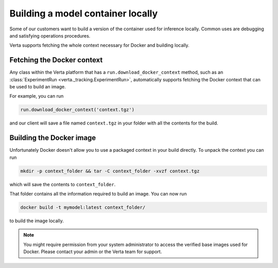 Building a model container locally
==================================

Some of our customers want to build a version of the container used for inference locally. Common uses
are debugging and satisfying operations procedures.

Verta supports fetching the whole context necessary for Docker and building locally.

Fetching the Docker context
---------------------------

Any class within the Verta platform that has a ``run.download_docker_context`` method, such as an
:class:`ExperimentRun <verta._tracking.ExperimentRun>`, automatically supports fetching the Docker
context that can be used to build an image.

For example, you can run

.. code-block:: python

    run.download_docker_context('context.tgz')

and our client will save a file named ``context.tgz`` in your folder with all the contents for the build.

Building the Docker image
-------------------------

Unfortunately Docker doesn't allow you to use a packaged context in your build directly. To unpack
the context you can run

.. code-block:: bash

    mkdir -p context_folder && tar -C context_folder -xvzf context.tgz

which will save the contents to ``context_folder``.

That folder contains all the information required to build an image. You can now run

.. code-block:: bash

    docker build -t mymodel:latest context_folder/

to build the image locally.

.. note::
    You might require permission from your system administrator to access the verified base images
    used for Docker. Please contact your admin or the Verta team for support.
